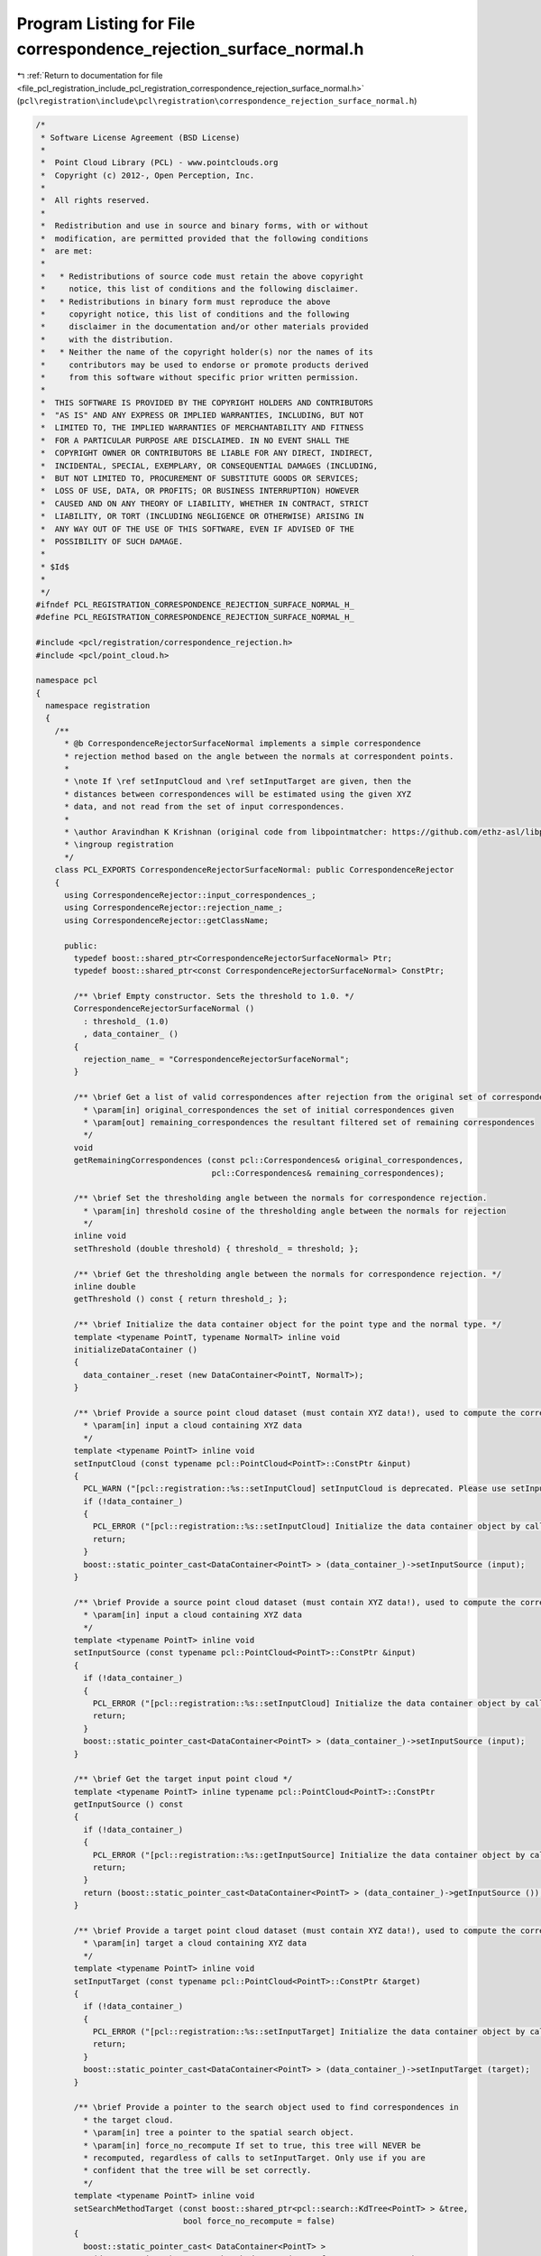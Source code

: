 
.. _program_listing_file_pcl_registration_include_pcl_registration_correspondence_rejection_surface_normal.h:

Program Listing for File correspondence_rejection_surface_normal.h
==================================================================

|exhale_lsh| :ref:`Return to documentation for file <file_pcl_registration_include_pcl_registration_correspondence_rejection_surface_normal.h>` (``pcl\registration\include\pcl\registration\correspondence_rejection_surface_normal.h``)

.. |exhale_lsh| unicode:: U+021B0 .. UPWARDS ARROW WITH TIP LEFTWARDS

.. code-block:: cpp

   /*
    * Software License Agreement (BSD License)
    *
    *  Point Cloud Library (PCL) - www.pointclouds.org
    *  Copyright (c) 2012-, Open Perception, Inc.
    *
    *  All rights reserved.
    *
    *  Redistribution and use in source and binary forms, with or without
    *  modification, are permitted provided that the following conditions
    *  are met:
    *
    *   * Redistributions of source code must retain the above copyright
    *     notice, this list of conditions and the following disclaimer.
    *   * Redistributions in binary form must reproduce the above
    *     copyright notice, this list of conditions and the following
    *     disclaimer in the documentation and/or other materials provided
    *     with the distribution.
    *   * Neither the name of the copyright holder(s) nor the names of its
    *     contributors may be used to endorse or promote products derived
    *     from this software without specific prior written permission.
    *
    *  THIS SOFTWARE IS PROVIDED BY THE COPYRIGHT HOLDERS AND CONTRIBUTORS
    *  "AS IS" AND ANY EXPRESS OR IMPLIED WARRANTIES, INCLUDING, BUT NOT
    *  LIMITED TO, THE IMPLIED WARRANTIES OF MERCHANTABILITY AND FITNESS
    *  FOR A PARTICULAR PURPOSE ARE DISCLAIMED. IN NO EVENT SHALL THE
    *  COPYRIGHT OWNER OR CONTRIBUTORS BE LIABLE FOR ANY DIRECT, INDIRECT,
    *  INCIDENTAL, SPECIAL, EXEMPLARY, OR CONSEQUENTIAL DAMAGES (INCLUDING,
    *  BUT NOT LIMITED TO, PROCUREMENT OF SUBSTITUTE GOODS OR SERVICES;
    *  LOSS OF USE, DATA, OR PROFITS; OR BUSINESS INTERRUPTION) HOWEVER
    *  CAUSED AND ON ANY THEORY OF LIABILITY, WHETHER IN CONTRACT, STRICT
    *  LIABILITY, OR TORT (INCLUDING NEGLIGENCE OR OTHERWISE) ARISING IN
    *  ANY WAY OUT OF THE USE OF THIS SOFTWARE, EVEN IF ADVISED OF THE
    *  POSSIBILITY OF SUCH DAMAGE.
    *
    * $Id$
    *
    */
   #ifndef PCL_REGISTRATION_CORRESPONDENCE_REJECTION_SURFACE_NORMAL_H_
   #define PCL_REGISTRATION_CORRESPONDENCE_REJECTION_SURFACE_NORMAL_H_
   
   #include <pcl/registration/correspondence_rejection.h>
   #include <pcl/point_cloud.h>
   
   namespace pcl
   {
     namespace registration
     {
       /**
         * @b CorrespondenceRejectorSurfaceNormal implements a simple correspondence
         * rejection method based on the angle between the normals at correspondent points.
         *
         * \note If \ref setInputCloud and \ref setInputTarget are given, then the
         * distances between correspondences will be estimated using the given XYZ
         * data, and not read from the set of input correspondences.
         *
         * \author Aravindhan K Krishnan (original code from libpointmatcher: https://github.com/ethz-asl/libpointmatcher)
         * \ingroup registration
         */
       class PCL_EXPORTS CorrespondenceRejectorSurfaceNormal: public CorrespondenceRejector
       {
         using CorrespondenceRejector::input_correspondences_;
         using CorrespondenceRejector::rejection_name_;
         using CorrespondenceRejector::getClassName;
   
         public:
           typedef boost::shared_ptr<CorrespondenceRejectorSurfaceNormal> Ptr;
           typedef boost::shared_ptr<const CorrespondenceRejectorSurfaceNormal> ConstPtr;
   
           /** \brief Empty constructor. Sets the threshold to 1.0. */
           CorrespondenceRejectorSurfaceNormal () 
             : threshold_ (1.0)
             , data_container_ ()
           {
             rejection_name_ = "CorrespondenceRejectorSurfaceNormal";
           }
   
           /** \brief Get a list of valid correspondences after rejection from the original set of correspondences.
             * \param[in] original_correspondences the set of initial correspondences given
             * \param[out] remaining_correspondences the resultant filtered set of remaining correspondences
             */
           void 
           getRemainingCorrespondences (const pcl::Correspondences& original_correspondences, 
                                        pcl::Correspondences& remaining_correspondences);
   
           /** \brief Set the thresholding angle between the normals for correspondence rejection. 
             * \param[in] threshold cosine of the thresholding angle between the normals for rejection
             */
           inline void
           setThreshold (double threshold) { threshold_ = threshold; };
   
           /** \brief Get the thresholding angle between the normals for correspondence rejection. */
           inline double
           getThreshold () const { return threshold_; };
   
           /** \brief Initialize the data container object for the point type and the normal type. */
           template <typename PointT, typename NormalT> inline void 
           initializeDataContainer ()
           {
             data_container_.reset (new DataContainer<PointT, NormalT>);
           }
   
           /** \brief Provide a source point cloud dataset (must contain XYZ data!), used to compute the correspondence distance.  
             * \param[in] input a cloud containing XYZ data
             */
           template <typename PointT> inline void 
           setInputCloud (const typename pcl::PointCloud<PointT>::ConstPtr &input)
           {
             PCL_WARN ("[pcl::registration::%s::setInputCloud] setInputCloud is deprecated. Please use setInputSource instead.\n", getClassName ().c_str ());
             if (!data_container_)
             {
               PCL_ERROR ("[pcl::registration::%s::setInputCloud] Initialize the data container object by calling intializeDataContainer () before using this function.\n", getClassName ().c_str ());
               return;
             }
             boost::static_pointer_cast<DataContainer<PointT> > (data_container_)->setInputSource (input);
           }
   
           /** \brief Provide a source point cloud dataset (must contain XYZ data!), used to compute the correspondence distance.  
             * \param[in] input a cloud containing XYZ data
             */
           template <typename PointT> inline void 
           setInputSource (const typename pcl::PointCloud<PointT>::ConstPtr &input)
           {
             if (!data_container_)
             {
               PCL_ERROR ("[pcl::registration::%s::setInputCloud] Initialize the data container object by calling intializeDataContainer () before using this function.\n", getClassName ().c_str ());
               return;
             }
             boost::static_pointer_cast<DataContainer<PointT> > (data_container_)->setInputSource (input);
           }
   
           /** \brief Get the target input point cloud */
           template <typename PointT> inline typename pcl::PointCloud<PointT>::ConstPtr
           getInputSource () const 
           { 
             if (!data_container_)
             {
               PCL_ERROR ("[pcl::registration::%s::getInputSource] Initialize the data container object by calling intializeDataContainer () before using this function.\n", getClassName ().c_str ());
               return;
             }
             return (boost::static_pointer_cast<DataContainer<PointT> > (data_container_)->getInputSource ());
           }
   
           /** \brief Provide a target point cloud dataset (must contain XYZ data!), used to compute the correspondence distance.  
             * \param[in] target a cloud containing XYZ data
             */
           template <typename PointT> inline void 
           setInputTarget (const typename pcl::PointCloud<PointT>::ConstPtr &target)
           {
             if (!data_container_)
             {
               PCL_ERROR ("[pcl::registration::%s::setInputTarget] Initialize the data container object by calling intializeDataContainer () before using this function.\n", getClassName ().c_str ());
               return;
             }
             boost::static_pointer_cast<DataContainer<PointT> > (data_container_)->setInputTarget (target);
           }
   
           /** \brief Provide a pointer to the search object used to find correspondences in
             * the target cloud.
             * \param[in] tree a pointer to the spatial search object.
             * \param[in] force_no_recompute If set to true, this tree will NEVER be 
             * recomputed, regardless of calls to setInputTarget. Only use if you are 
             * confident that the tree will be set correctly.
             */
           template <typename PointT> inline void
           setSearchMethodTarget (const boost::shared_ptr<pcl::search::KdTree<PointT> > &tree, 
                                  bool force_no_recompute = false) 
           { 
             boost::static_pointer_cast< DataContainer<PointT> > 
               (data_container_)->setSearchMethodTarget (tree, force_no_recompute );
           }
   
           /** \brief Get the target input point cloud */
           template <typename PointT> inline typename pcl::PointCloud<PointT>::ConstPtr
           getInputTarget () const 
           { 
             if (!data_container_)
             {
               PCL_ERROR ("[pcl::registration::%s::getInputTarget] Initialize the data container object by calling intializeDataContainer () before using this function.\n", getClassName ().c_str ());
               return;
             }
             return (boost::static_pointer_cast<DataContainer<PointT> > (data_container_)->getInputTarget ());
           }
   
           /** \brief Set the normals computed on the input point cloud
             * \param[in] normals the normals computed for the input cloud
             */
           template <typename PointT, typename NormalT> inline void 
           setInputNormals (const typename pcl::PointCloud<NormalT>::ConstPtr &normals)
           {
             if (!data_container_)
             {
               PCL_ERROR ("[pcl::registration::%s::setInputNormals] Initialize the data container object by calling intializeDataContainer () before using this function.\n", getClassName ().c_str ());
               return;
             }
             boost::static_pointer_cast<DataContainer<PointT, NormalT> > (data_container_)->setInputNormals (normals);
           }
   
           /** \brief Get the normals computed on the input point cloud */
           template <typename NormalT> inline typename pcl::PointCloud<NormalT>::Ptr
           getInputNormals () const 
           { 
             if (!data_container_)
             {
               PCL_ERROR ("[pcl::registration::%s::getInputNormals] Initialize the data container object by calling intializeDataContainer () before using this function.\n", getClassName ().c_str ());
               return;
             }
             return (boost::static_pointer_cast<DataContainer<pcl::PointXYZ, NormalT> > (data_container_)->getInputNormals ());
           }
   
           /** \brief Set the normals computed on the target point cloud
             * \param[in] normals the normals computed for the input cloud
             */
           template <typename PointT, typename NormalT> inline void 
           setTargetNormals (const typename pcl::PointCloud<NormalT>::ConstPtr &normals)
           {
             if (!data_container_)
             {
               PCL_ERROR ("[pcl::registration::%s::setTargetNormals] Initialize the data container object by calling intializeDataContainer () before using this function.\n", getClassName ().c_str ());
               return;
             }
             boost::static_pointer_cast<DataContainer<PointT, NormalT> > (data_container_)->setTargetNormals (normals);
           }
   
           /** \brief Get the normals computed on the target point cloud */
           template <typename NormalT> inline typename pcl::PointCloud<NormalT>::Ptr
           getTargetNormals () const 
           { 
             if (!data_container_)
             {
               PCL_ERROR ("[pcl::registration::%s::getTargetNormals] Initialize the data container object by calling intializeDataContainer () before using this function.\n", getClassName ().c_str ());
               return;
             }
             return (boost::static_pointer_cast<DataContainer<pcl::PointXYZ, NormalT> > (data_container_)->getTargetNormals ());
           }
   
   
           /** \brief See if this rejector requires source points */
           bool
           requiresSourcePoints () const
           { return (true); }
   
           /** \brief Blob method for setting the source cloud */
           void
           setSourcePoints (pcl::PCLPointCloud2::ConstPtr cloud2)
           { 
             if (!data_container_)
               initializeDataContainer<PointXYZ, Normal> ();
             PointCloud<PointXYZ>::Ptr cloud (new PointCloud<PointXYZ>);
             fromPCLPointCloud2 (*cloud2, *cloud);
             setInputSource<PointXYZ> (cloud);
           }
           
           /** \brief See if this rejector requires a target cloud */
           bool
           requiresTargetPoints () const
           { return (true); }
   
           /** \brief Method for setting the target cloud */
           void
           setTargetPoints (pcl::PCLPointCloud2::ConstPtr cloud2)
           { 
             if (!data_container_)
               initializeDataContainer<PointXYZ, Normal> ();
             PointCloud<PointXYZ>::Ptr cloud (new PointCloud<PointXYZ>);
             fromPCLPointCloud2 (*cloud2, *cloud);
             setInputTarget<PointXYZ> (cloud);
           }
           
           /** \brief See if this rejector requires source normals */
           bool
           requiresSourceNormals () const
           { return (true); }
   
           /** \brief Blob method for setting the source normals */
           void
           setSourceNormals (pcl::PCLPointCloud2::ConstPtr cloud2)
           { 
             if (!data_container_)
               initializeDataContainer<PointXYZ, Normal> ();
             PointCloud<Normal>::Ptr cloud (new PointCloud<Normal>);
             fromPCLPointCloud2 (*cloud2, *cloud);
             setInputNormals<PointXYZ, Normal> (cloud);
           }
           
           /** \brief See if this rejector requires target normals*/
           bool
           requiresTargetNormals () const
           { return (true); }
   
           /** \brief Method for setting the target normals */
           void
           setTargetNormals (pcl::PCLPointCloud2::ConstPtr cloud2)
           { 
             if (!data_container_)
               initializeDataContainer<PointXYZ, Normal> ();
             PointCloud<Normal>::Ptr cloud (new PointCloud<Normal>);
             fromPCLPointCloud2 (*cloud2, *cloud);
             setTargetNormals<PointXYZ, Normal> (cloud);
           }
   
         protected:
   
           /** \brief Apply the rejection algorithm.
             * \param[out] correspondences the set of resultant correspondences.
             */
           inline void 
           applyRejection (pcl::Correspondences &correspondences)
           {
             getRemainingCorrespondences (*input_correspondences_, correspondences);
           }
   
           /** \brief The median distance threshold between two correspondent points in source <-> target. */
           double threshold_;
   
           typedef boost::shared_ptr<DataContainerInterface> DataContainerPtr;
           /** \brief A pointer to the DataContainer object containing the input and target point clouds */
           DataContainerPtr data_container_;
       };
     }
   }
   
   #include <pcl/registration/impl/correspondence_rejection_surface_normal.hpp>
   
   #endif
